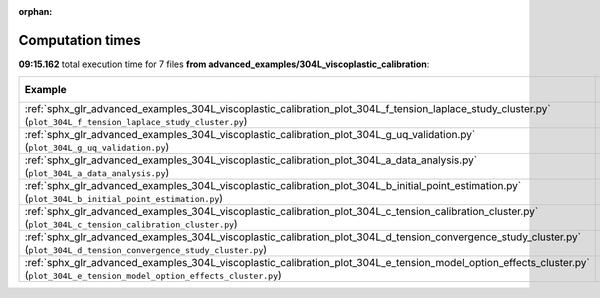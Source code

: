 
:orphan:

.. _sphx_glr_advanced_examples_304L_viscoplastic_calibration_sg_execution_times:


Computation times
=================
**09:15.162** total execution time for 7 files **from advanced_examples/304L_viscoplastic_calibration**:

.. container::

  .. raw:: html

    <style scoped>
    <link href="https://cdnjs.cloudflare.com/ajax/libs/twitter-bootstrap/5.3.0/css/bootstrap.min.css" rel="stylesheet" />
    <link href="https://cdn.datatables.net/1.13.6/css/dataTables.bootstrap5.min.css" rel="stylesheet" />
    </style>
    <script src="https://code.jquery.com/jquery-3.7.0.js"></script>
    <script src="https://cdn.datatables.net/1.13.6/js/jquery.dataTables.min.js"></script>
    <script src="https://cdn.datatables.net/1.13.6/js/dataTables.bootstrap5.min.js"></script>
    <script type="text/javascript" class="init">
    $(document).ready( function () {
        $('table.sg-datatable').DataTable({order: [[1, 'desc']]});
    } );
    </script>

  .. list-table::
   :header-rows: 1
   :class: table table-striped sg-datatable

   * - Example
     - Time
     - Mem (MB)
   * - :ref:`sphx_glr_advanced_examples_304L_viscoplastic_calibration_plot_304L_f_tension_laplace_study_cluster.py` (``plot_304L_f_tension_laplace_study_cluster.py``)
     - 04:56.690
     - 0.0
   * - :ref:`sphx_glr_advanced_examples_304L_viscoplastic_calibration_plot_304L_g_uq_validation.py` (``plot_304L_g_uq_validation.py``)
     - 04:18.472
     - 0.0
   * - :ref:`sphx_glr_advanced_examples_304L_viscoplastic_calibration_plot_304L_a_data_analysis.py` (``plot_304L_a_data_analysis.py``)
     - 00:00.000
     - 0.0
   * - :ref:`sphx_glr_advanced_examples_304L_viscoplastic_calibration_plot_304L_b_initial_point_estimation.py` (``plot_304L_b_initial_point_estimation.py``)
     - 00:00.000
     - 0.0
   * - :ref:`sphx_glr_advanced_examples_304L_viscoplastic_calibration_plot_304L_c_tension_calibration_cluster.py` (``plot_304L_c_tension_calibration_cluster.py``)
     - 00:00.000
     - 0.0
   * - :ref:`sphx_glr_advanced_examples_304L_viscoplastic_calibration_plot_304L_d_tension_convergence_study_cluster.py` (``plot_304L_d_tension_convergence_study_cluster.py``)
     - 00:00.000
     - 0.0
   * - :ref:`sphx_glr_advanced_examples_304L_viscoplastic_calibration_plot_304L_e_tension_model_option_effects_cluster.py` (``plot_304L_e_tension_model_option_effects_cluster.py``)
     - 00:00.000
     - 0.0

